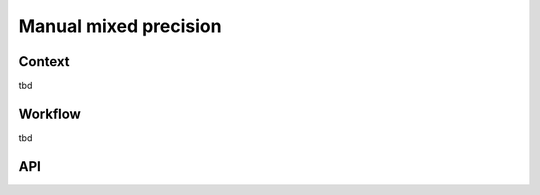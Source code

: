.. _featureguide-mmp:

######################
Manual mixed precision
######################

Context
=======

tbd

Workflow
========

tbd

API
===

.. tab-set::
    :sync-group: platform

    .. tab-item:: PyTorch
        :sync: torch

        .. include:: ../../apiref/torch/mp.rst
            :start-after: # start-after mmp
            :end-before: # end-before mmp
